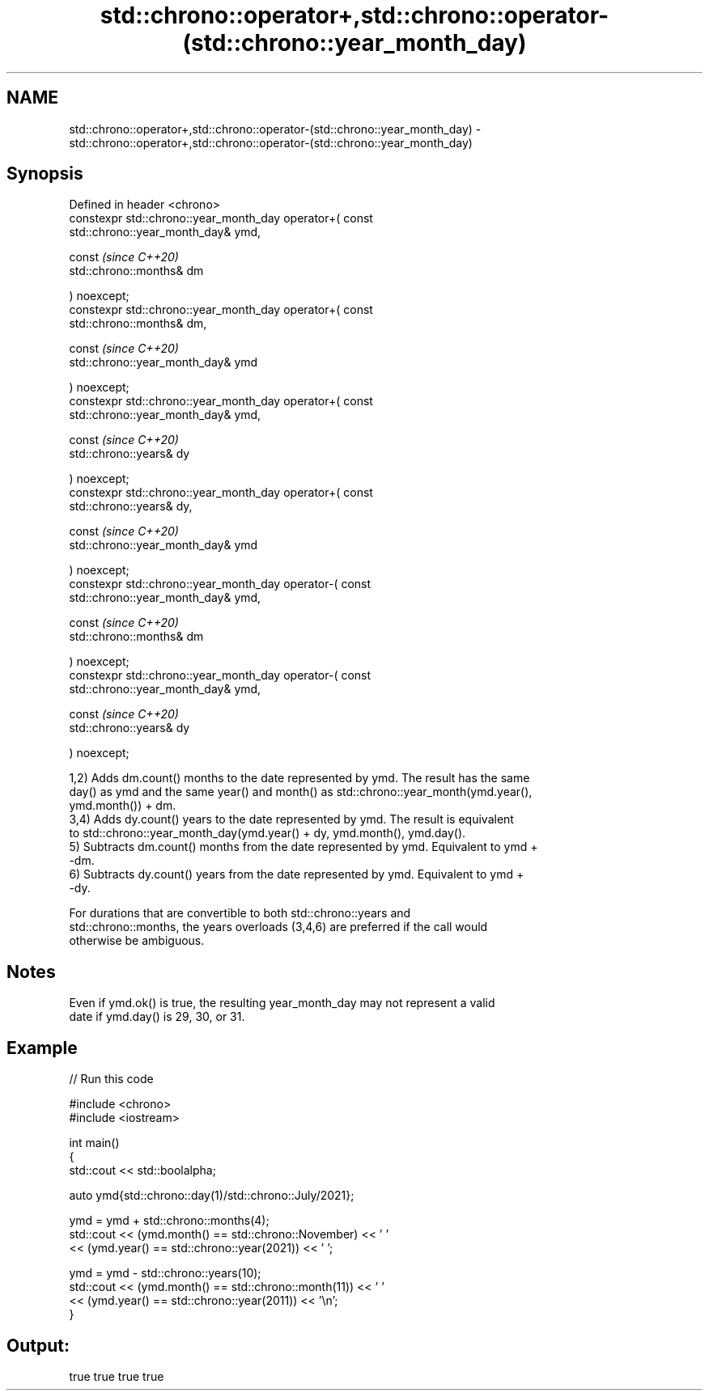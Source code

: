 .TH std::chrono::operator+,std::chrono::operator-(std::chrono::year_month_day) 3 "2024.06.10" "http://cppreference.com" "C++ Standard Libary"
.SH NAME
std::chrono::operator+,std::chrono::operator-(std::chrono::year_month_day) \- std::chrono::operator+,std::chrono::operator-(std::chrono::year_month_day)

.SH Synopsis
   Defined in header <chrono>
   constexpr std::chrono::year_month_day operator+( const
   std::chrono::year_month_day& ymd,

                                                    const                 \fI(since C++20)\fP
   std::chrono::months& dm

                                                  ) noexcept;
   constexpr std::chrono::year_month_day operator+( const
   std::chrono::months& dm,

                                                    const                 \fI(since C++20)\fP
   std::chrono::year_month_day& ymd

                                                  ) noexcept;
   constexpr std::chrono::year_month_day operator+( const
   std::chrono::year_month_day& ymd,

                                                    const                 \fI(since C++20)\fP
   std::chrono::years& dy

                                                  ) noexcept;
   constexpr std::chrono::year_month_day operator+( const
   std::chrono::years& dy,

                                                    const                 \fI(since C++20)\fP
   std::chrono::year_month_day& ymd

                                                  ) noexcept;
   constexpr std::chrono::year_month_day operator-( const
   std::chrono::year_month_day& ymd,

                                                    const                 \fI(since C++20)\fP
   std::chrono::months& dm

                                                  ) noexcept;
   constexpr std::chrono::year_month_day operator-( const
   std::chrono::year_month_day& ymd,

                                                    const                 \fI(since C++20)\fP
   std::chrono::years& dy

                                                  ) noexcept;

   1,2) Adds dm.count() months to the date represented by ymd. The result has the same
   day() as ymd and the same year() and month() as std::chrono::year_month(ymd.year(),
   ymd.month()) + dm.
   3,4) Adds dy.count() years to the date represented by ymd. The result is equivalent
   to std::chrono::year_month_day(ymd.year() + dy, ymd.month(), ymd.day().
   5) Subtracts dm.count() months from the date represented by ymd. Equivalent to ymd +
   -dm.
   6) Subtracts dy.count() years from the date represented by ymd. Equivalent to ymd +
   -dy.

   For durations that are convertible to both std::chrono::years and
   std::chrono::months, the years overloads (3,4,6) are preferred if the call would
   otherwise be ambiguous.

.SH Notes

   Even if ymd.ok() is true, the resulting year_month_day may not represent a valid
   date if ymd.day() is 29, 30, or 31.

.SH Example


// Run this code

 #include <chrono>
 #include <iostream>

 int main()
 {
     std::cout << std::boolalpha;

     auto ymd{std::chrono::day(1)/std::chrono::July/2021};

     ymd = ymd + std::chrono::months(4);
     std::cout << (ymd.month() == std::chrono::November) << ' '
               << (ymd.year() == std::chrono::year(2021)) << ' ';

     ymd = ymd - std::chrono::years(10);
     std::cout << (ymd.month() == std::chrono::month(11)) << ' '
               << (ymd.year() == std::chrono::year(2011)) << '\\n';
 }

.SH Output:

 true true true true
